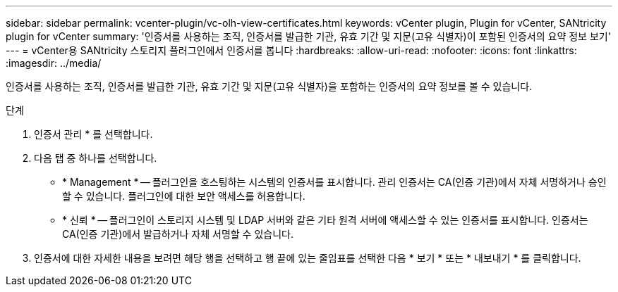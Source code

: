---
sidebar: sidebar 
permalink: vcenter-plugin/vc-olh-view-certificates.html 
keywords: vCenter plugin, Plugin for vCenter, SANtricity plugin for vCenter 
summary: '인증서를 사용하는 조직, 인증서를 발급한 기관, 유효 기간 및 지문(고유 식별자)이 포함된 인증서의 요약 정보 보기' 
---
= vCenter용 SANtricity 스토리지 플러그인에서 인증서를 봅니다
:hardbreaks:
:allow-uri-read: 
:nofooter: 
:icons: font
:linkattrs: 
:imagesdir: ../media/


[role="lead"]
인증서를 사용하는 조직, 인증서를 발급한 기관, 유효 기간 및 지문(고유 식별자)을 포함하는 인증서의 요약 정보를 볼 수 있습니다.

.단계
. 인증서 관리 * 를 선택합니다.
. 다음 탭 중 하나를 선택합니다.
+
** * Management * -- 플러그인을 호스팅하는 시스템의 인증서를 표시합니다. 관리 인증서는 CA(인증 기관)에서 자체 서명하거나 승인할 수 있습니다. 플러그인에 대한 보안 액세스를 허용합니다.
** * 신뢰 * -- 플러그인이 스토리지 시스템 및 LDAP 서버와 같은 기타 원격 서버에 액세스할 수 있는 인증서를 표시합니다. 인증서는 CA(인증 기관)에서 발급하거나 자체 서명할 수 있습니다.


. 인증서에 대한 자세한 내용을 보려면 해당 행을 선택하고 행 끝에 있는 줄임표를 선택한 다음 * 보기 * 또는 * 내보내기 * 를 클릭합니다.

